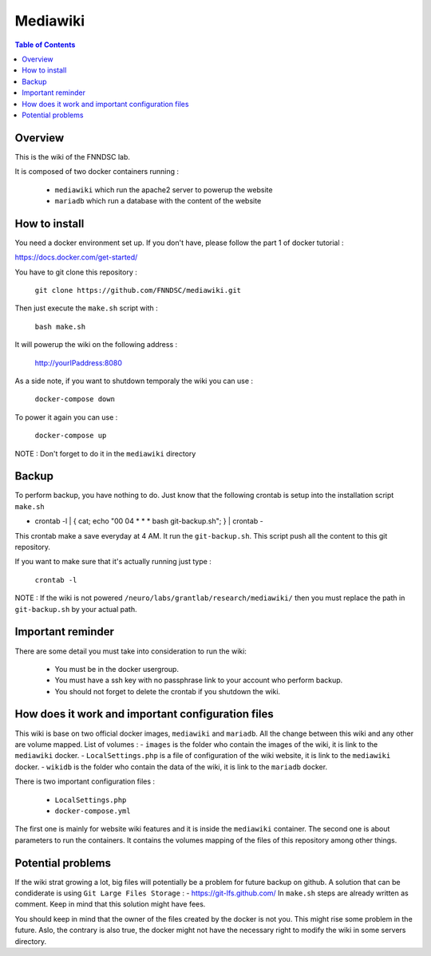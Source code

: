 Mediawiki
======


.. contents:: Table of Contents


Overview
--------                        

This is the wiki of the FNNDSC lab. 

It is composed of two docker containers running :

 * ``mediawiki`` which run the apache2 server to powerup the website
 * ``mariadb`` which run a database with the content of the website

How to install
--------------

You need a docker environment set up. If you don't have, please follow the part 1 of docker tutorial : 

https://docs.docker.com/get-started/

You have to git clone this repository : 

        ``git clone https://github.com/FNNDSC/mediawiki.git``

Then just execute the ``make.sh`` script with : 

        ``bash make.sh``

It will powerup the wiki on the following address :

        http://yourIPaddress:8080

As a side note, if you want to shutdown temporaly the wiki you can use :

        ``docker-compose down``
To power it again you can use :

        ``docker-compose up``
NOTE : Don't forget to do it in the ``mediawiki`` directory


Backup
------

To perform backup, you have nothing to do. Just know that the following crontab is setup into the installation script ``make.sh``

- crontab -l | { cat; echo "00 04 * * * bash git-backup.sh"; } | crontab -

This crontab make a save everyday at 4 AM. 
It run the ``git-backup.sh``. This script push all the content to this git repository. 

If you want to make sure that it's actually running just type : 

        ``crontab -l``

NOTE : If the wiki is not powered ``/neuro/labs/grantlab/research/mediawiki/`` then you must replace the path in ``git-backup.sh`` by your actual path. 


Important reminder
------------------

There are some detail you must take into consideration to run the wiki:

 - You must be in the docker usergroup.
 - You must have a ssh key with no passphrase link to your account who perform backup.
 - You should not forget to delete the crontab if you shutdown the wiki. 

How does it work and important configuration files
--------------------------------------------------

This wiki is base on two official docker images, ``mediawiki`` and ``mariadb``. All the change between this wiki and any other are volume mapped. 
List of volumes : 
- ``images`` is the folder who contain the images of the wiki, it is link to the ``mediawiki`` docker.
- ``LocalSettings.php`` is a file of configuration of the wiki website, it is link to the ``mediawiki`` docker.
- ``wikidb`` is the folder who contain the data of the wiki, it is link to the ``mariadb`` docker.

There is two important configuration files :

 - ``LocalSettings.php``
 - ``docker-compose.yml``

The first one is mainly for website wiki features and it is inside the ``mediawiki`` container.
The second one is about parameters to run the containers. It contains the volumes mapping of the files of this repository among other things.


Potential problems
------------------

If the wiki strat growing a lot, big files will potentially be a problem for future backup on github. A solution that can be condiderate is using ``Git Large Files Storage`` : 
- https://git-lfs.github.com/
In ``make.sh`` steps are already written as comment. Keep in mind that this solution might have fees. 

You should keep in mind that the owner of the files created by the docker is not you. This might rise some problem in the future. Aslo, the contrary is also true, the docker might not have the necessary right to modify the wiki in some servers directory.
